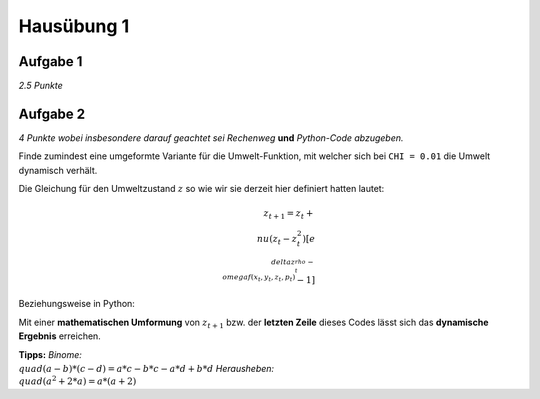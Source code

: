 Hausübung 1
===========

Aufgabe 1
---------

*2.5 Punkte*

Aufgabe 2
---------

*4 Punkte wobei insbesondere darauf geachtet sei Rechenweg* **und** *Python-Code abzugeben.*

Finde zumindest eine umgeformte Variante für die Umwelt-Funktion, mit welcher sich bei ``CHI = 0.01`` die Umwelt dynamisch verhält.

Die Gleichung für den Umweltzustand :math:`z` so wie wir sie derzeit hier definiert hatten lautet:

.. math::
    z_{t+1} = z_t + \\nu (z_t-z_t^2)[e^{\\delta z_t^{\\rho}-\\omega f(x_t,y_t,z_t,p_t)}-1]

Beziehungsweise in Python:

.. code-block: python
    def umwelt(x,y,z,p):
        g = exp(DELTA*z**RHO - OMEGA*fluss_emissionen(x,y,z,p))
        return z + NY * (z-z**2) * (g - 1.0)

Mit einer **mathematischen Umformung** von :math:`z_{t+1}` bzw. der **letzten Zeile** dieses Codes lässt sich das **dynamische Ergebnis** erreichen.

**Tipps:**
*Binome:* :math:`\\quad (a-b) * (c-d) = a*c - b*c - a*d + b*d`
*Herausheben:* :math:`\\quad (a^2+2*a) = a * (a+2)`

